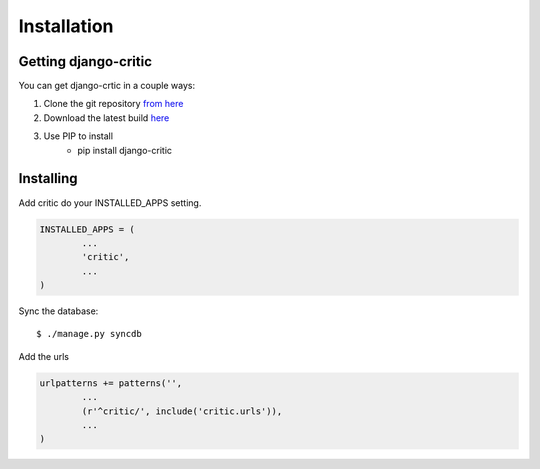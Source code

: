 .. _installation:

Installation
============

Getting django-critic
*********************

You can get django-crtic in a couple ways:

1. Clone the git repository `from here <http://github.com/josesoa/django-critic>`_
2. Download the latest build `here <http://pypi.python.org/pypi/django-critic/0.2>`_
3. Use PIP to install
	* pip install django-critic


Installing
**********

Add critic do your INSTALLED_APPS setting.

.. code-block:: python

	INSTALLED_APPS = (
		...
		'critic',
		...
	)
	
Sync the database::

	$ ./manage.py syncdb

Add the urls

.. code-block:: python

	urlpatterns += patterns('',
		...
		(r'^critic/', include('critic.urls')),
		...
	)
